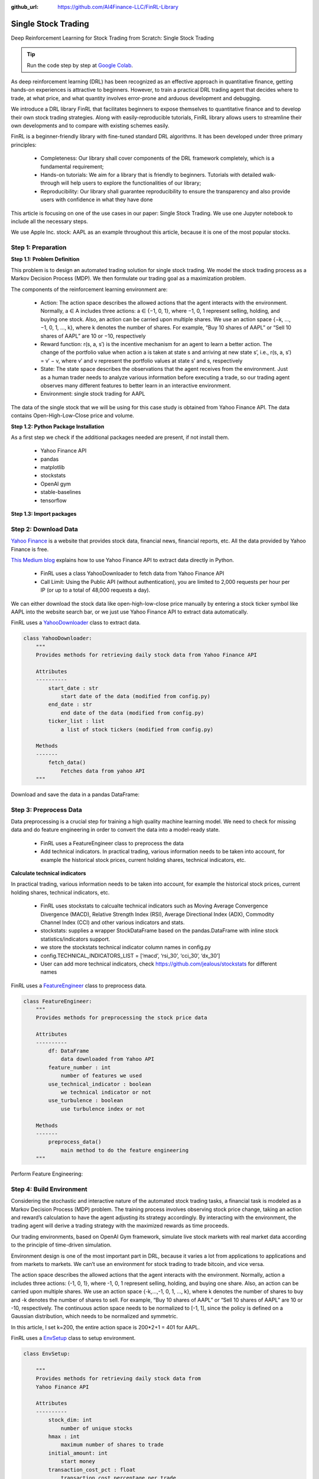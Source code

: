 :github_url: https://github.com/AI4Finance-LLC/FinRL-Library

Single Stock Trading
============================

Deep Reinforcement Learning for Stock Trading from Scratch: Single Stock Trading


.. tip::

    Run the code step by step at `Google Colab`_.
    
    .. _Google Colab: https://colab.research.google.com/github/AI4Finance-LLC/FinRL-Library/blob/master/examples/old/DRL_single_stock_trading.ipynb


As deep reinforcement learning (DRL) has been recognized as an effective approach in quantitative finance, getting hands-on experiences is attractive to beginners. However, to train a practical DRL trading agent that decides where to trade, at what price, and what quantity involves error-prone and arduous development and debugging.

We introduce a DRL library FinRL that facilitates beginners to expose themselves to quantitative finance and to develop their own stock trading strategies. Along with easily-reproducible tutorials, FinRL library allows users to streamline their own developments and to compare with existing schemes easily.

FinRL is a beginner-friendly library with fine-tuned standard DRL algorithms. It has been developed under three primary principles:

    - Completeness: Our library shall cover components of the DRL framework completely, which is a fundamental requirement;
    
    - Hands-on tutorials: We aim for a library that is friendly to beginners. Tutorials with detailed walk-through will help users to explore the functionalities of our library;
    
    - Reproducibility: Our library shall guarantee reproducibility to ensure the transparency and also provide users with confidence in what they have done

This article is focusing on one of the use cases in our paper: Single Stock Trading. We use one Jupyter notebook to include all the necessary steps.

We use Apple Inc. stock: AAPL as an example throughout this article, because it is one of the most popular stocks.

.. image:: ../image/FinRL-Architecture.png


Step 1: Preparation
---------------------------------------


**Step 1.1: Problem Definition**


This problem is to design an automated trading solution for single stock trading. We model the stock trading process as a Markov Decision Process (MDP). We then formulate our trading goal as a maximization problem.

The components of the reinforcement learning environment are:

    - Action: The action space describes the allowed actions that the agent interacts with the environment. Normally, a ∈ A includes three actions: a ∈ {−1, 0, 1}, where −1, 0, 1 represent selling, holding, and buying one stock. Also, an action can be carried upon multiple shares. We use an action space {−k, …, −1, 0, 1, …, k}, where k denotes the number of shares. For example, “Buy 10 shares of AAPL” or “Sell 10 shares of AAPL” are 10 or −10, respectively
    
    - Reward function: r(s, a, s′) is the incentive mechanism for an agent to learn a better action. The change of the portfolio value when action a is taken at state s and arriving at new state s’, i.e., r(s, a, s′) = v′ − v, where v′ and v represent the portfolio values at state s′ and s, respectively
    
    - State: The state space describes the observations that the agent receives from the environment. Just as a human trader needs to analyze various information before executing a trade, so our trading agent observes many different features to better learn in an interactive environment.
    
    - Environment: single stock trading for AAPL


The data of the single stock that we will be using for this case study is obtained from Yahoo Finance API. The data contains Open-High-Low-Close price and volume.


**Step 1.2: Python Package Installation**


As a first step we check if the additional packages needed are present, if not install them.

    - Yahoo Finance API
    - pandas
    - matplotlib
    - stockstats
    - OpenAI gym
    - stable-baselines
    - tensorflow

.. code-block::
    :linenos:

    import pkg_resources
    import pip
    installedPackages = {pkg.key for pkg in pkg_resources.working_set}
    required = {'yfinance', 'pandas', 'matplotlib', 'stockstats','stable-baselines','gym','tensorflow'}
    missing = required - installedPackages
    if missing:
        !pip install yfinance
        !pip install pandas
        !pip install matplotlib
        !pip install stockstats
        !pip install gym
        !pip install stable-baselines[mpi]
        !pip install tensorflow==1.15.4

**Step 1.3: Import packages**

.. code-block:: python
    :linenos:
    
    import yfinance as yf
    from stockstats import StockDataFrame as Sdf
    
    import pandas as pd
    import matplotlib.pyplot as plt
    
    import gym
    from stable_baselines import PPO2, DDPG, A2C, ACKTR, TD3
    from stable_baselines import DDPG
    from stable_baselines import A2C
    from stable_baselines import SAC
    from stable_baselines.common.vec_env import DummyVecEnv
    from stable_baselines.common.policies import MlpPolicy
    
    
Step 2: Download Data
---------------------------------------

`Yahoo Finance`_ is a website that provides stock data, financial news, financial reports, etc. All the data provided by Yahoo Finance is free. 

`This Medium blog`_ explains how to use Yahoo Finance API to extract data directly in Python.

.. _Yahoo Finance: https://finance.yahoo.com/
.. _This Medium blog: https://towardsdatascience.com/free-stock-data-for-python-using-yahoo-finance-api-9dafd96cad2e

    - FinRL uses a class YahooDownloader to fetch data from Yahoo Finance API
    
    - Call Limit: Using the Public API (without authentication), you are limited to 2,000 requests per hour per IP (or up to a total of 48,000 requests a day).
    
We can either download the stock data like open-high-low-close price manually by entering a stock ticker symbol like AAPL into the website search bar, or we just use Yahoo Finance API to extract data automatically.


FinRL uses a YahooDownloader_ class to extract data.

.. _YahooDownloader: https://github.com/AI4Finance-LLC/FinRL-Library/blob/master/finrl/marketdata/yahoodownloader.py

.. code-block:: python
   
    class YahooDownloader:
        """
        Provides methods for retrieving daily stock data from Yahoo Finance API
        
        Attributes
        ----------
            start_date : str
                start date of the data (modified from config.py)
            end_date : str
                end date of the data (modified from config.py)
            ticker_list : list
                a list of stock tickers (modified from config.py)
                
        Methods
        -------
            fetch_data()
                Fetches data from yahoo API
        """

Download and save the data in a pandas DataFrame:

.. code-block:: python
   :linenos:

    # Download and save the data in a pandas DataFrame:
    df = YahooDownloader(start_date = '2009-01-01', 
                              end_date = '2020-09-30', 
                              ticker_list = config.DOW_30_TICKER).fetch_data()
                              
    print(df.sort_values(['date','tic'],ignore_index=True).head(30))
    

.. image:: ../image/single_1.png



Step 3: Preprocess Data
---------------------------------------

Data preprocessing is a crucial step for training a high quality machine learning model. We need to check for missing data and do feature engineering in order to convert the data into a model-ready state.

    - FinRL uses a FeatureEngineer class to preprocess the data
    
    - Add technical indicators. In practical trading, various information needs to be taken into account, for example the historical stock prices, current holding shares, technical indicators, etc.

**Calculate technical indicators**

In practical trading, various information needs to be taken into account, for example the historical stock prices, current holding shares, technical indicators, etc.

    - FinRL uses stockstats to calcualte technical indicators such as Moving Average Convergence Divergence (MACD), Relative Strength Index (RSI), Average Directional Index (ADX), Commodity Channel Index (CCI) and other various indicators and stats.
   
    - stockstats: supplies a wrapper StockDataFrame based on the pandas.DataFrame with inline stock statistics/indicators support.
   
    - we store the stockstats technical indicator column names in config.py
   
    - config.TECHNICAL_INDICATORS_LIST = [‘macd’, ‘rsi_30’, ‘cci_30’, ‘dx_30’]
    
    - User can add more technical indicators, check https://github.com/jealous/stockstats for different names
    
FinRL uses a FeatureEngineer_ class to preprocess data.

.. _FeatureEngineer: https://github.com/AI4Finance-LLC/FinRL-Library/blob/master/finrl/preprocessing/preprocessors.py

.. code-block:: python

    class FeatureEngineer:
        """
        Provides methods for preprocessing the stock price data
        
        Attributes
        ----------
            df: DataFrame
                data downloaded from Yahoo API
            feature_number : int
                number of features we used
            use_technical_indicator : boolean
                we technical indicator or not
            use_turbulence : boolean
                use turbulence index or not
                
        Methods
        -------
            preprocess_data()
                main method to do the feature engineering
        """

Perform Feature Engineering:

.. code-block:: python
   :linenos:

    # Perform Feature Engineering:
    df = FeatureEngineer(df.copy(),
                         use_technical_indicator=True,
                         tech_indicator_list = config.TECHNICAL_INDICATORS_LIST,
                         use_turbulence=True,
                         user_defined_feature = False).preprocess_data()



Step 4: Build Environment
---------------------------------------

Considering the stochastic and interactive nature of the automated stock trading tasks, a financial task is modeled as a Markov Decision Process (MDP) problem. The training process involves observing stock price change, taking an action and reward’s calculation to have the agent adjusting its strategy accordingly. By interacting with the environment, the trading agent will derive a trading strategy with the maximized rewards as time proceeds.

Our trading environments, based on OpenAI Gym framework, simulate live stock markets with real market data according to the principle of time-driven simulation.

Environment design is one of the most important part in DRL, because it varies a lot from applications to applications and from markets to markets. We can’t use an environment for stock trading to trade bitcoin, and vice versa.

The action space describes the allowed actions that the agent interacts with the environment. Normally, action a includes three actions: {-1, 0, 1}, where -1, 0, 1 represent selling, holding, and buying one share. Also, an action can be carried upon multiple shares. We use an action space {-k,…,-1, 0, 1, …, k}, where k denotes the number of shares to buy and -k denotes the number of shares to sell. For example, “Buy 10 shares of AAPL” or “Sell 10 shares of AAPL” are 10 or -10, respectively. The continuous action space needs to be normalized to [-1, 1], since the policy is defined on a Gaussian distribution, which needs to be normalized and symmetric.

In this article, I set k=200, the entire action space is 200*2+1 = 401 for AAPL.

FinRL uses a EnvSetup_ class to setup environment.

.. _EnvSetup: https://github.com/AI4Finance-LLC/FinRL-Library/blob/master/finrl/env/environment.py

.. code-block:: python

    class EnvSetup:
    
        """
        Provides methods for retrieving daily stock data from
        Yahoo Finance API
        
        Attributes
        ----------
            stock_dim: int
                number of unique stocks
            hmax : int
                maximum number of shares to trade
            initial_amount: int
                start money
            transaction_cost_pct : float
                transaction cost percentage per trade
            reward_scaling: float
                scaling factor for reward, good for training
            tech_indicator_list: list
                a list of technical indicator names (modified from config.py)
        Methods
        -------
            fetch_data()
                Fetches data from yahoo API
        """


Initialize an environment class:

.. code-block:: python
   :linenos:

    # Initialize env:
    env_setup = EnvSetup(stock_dim = stock_dimension,
                         state_space = state_space,
                         hmax = 100,
                         initial_amount = 1000000,
                         transaction_cost_pct = 0.001,
                         tech_indicator_list = config.TECHNICAL_INDICATORS_LIST)
                         
    env_train = env_setup.create_env_training(data = train, 
                                             env_class = StockEnvTrain)
                                             
                                             

User-defined Environment: a simulation environment class.

FinRL provides blueprint for `single stock trading environment`_.

.. _single stock trading environment: https://github.com/AI4Finance-LLC/FinRL-Library/blob/master/finrl/env/EnvSingleStock.py

.. code-block:: python

    class SingleStockEnv(gym.Env):
        """
        A single stock trading environment for OpenAI gym
        
        Attributes
        ----------
            df: DataFrame
                input data
            stock_dim : int
                number of unique stocks
            hmax : int
                maximum number of shares to trade
            initial_amount : int
                start money
            transaction_cost_pct: float
                transaction cost percentage per trade
            reward_scaling: float
                scaling factor for reward, good for training
            state_space: int
                the dimension of input features
            action_space: int
                equals stock dimension
            tech_indicator_list: list
                a list of technical indicator names
            turbulence_threshold: int
                a threshold to control risk aversion
            day: int
                an increment number to control date
                
        Methods
        -------
            _sell_stock()
                perform sell action based on the sign of the action
            _buy_stock()
                perform buy action based on the sign of the action
            step()
                at each step the agent will return actions, then 
                we will calculate the reward, and return the next    
                observation.
            reset()
                reset the environment
            render()
                use render to return other functions
            save_asset_memory()
                return account value at each time step
            save_action_memory()
                return actions/positions at each time step
        """
    
Tutorial for how to design a customized trading environment will be pulished in the future soon.



Step 5: Implement DRL Algorithms
---------------------------------------

The implementation of the DRL algorithms are based on `OpenAI Baselines`_ and Stable Baselines. `Stable Baselines`_ is a fork of OpenAI Baselines, with a major structural refactoring, and code cleanups.

.. _OpenAI Baselines: https://github.com/openai/baselines
.. _Stable Baselines: https://github.com/hill-a/stable-baselines

.. tip::
    FinRL library includes fine-tuned standard DRL algorithms, such as DQN, DDPG, Multi-Agent DDPG, PPO, SAC, A2C and TD3. We also allow users to design their own DRL algorithms by adapting these DRL algorithms.
    
.. image:: ../image/alg_compare.png
    
FinRL uses a DRLAgent class to implement the algorithms.

.. code-block:: python

    class DRLAgent:
        """
        Provides implementations for DRL algorithms
        
        Attributes
        ----------
            env: gym environment class
                 user-defined class
        Methods
        -------
            train_PPO()
                the implementation for PPO algorithm
            train_A2C()
                the implementation for A2C algorithm
            train_DDPG()
                the implementation for DDPG algorithm
            train_TD3()
                the implementation for TD3 algorithm 
            DRL_prediction() 
                make a prediction in a test dataset and get results
        """



Step 6: Model Training
---------------------------------------

We use 5 DRL models in this article, namely PPO, A2C, DDPG, SAC and TD3. I introduced these models in the previous article. TD3 is an improvement over DDPG.

Tensorboard: reward and loss function plot
We use tensorboard integration for hyperparameter tuning and model picking. Tensorboard generates nice looking charts.

Once the learn function is called, you can monitor the RL agent during or after the training, with the following bash command:


.. code-block:: python
   :linenos:

    # cd to the tensorboard_log folder, run the following command 
    tensorboard --logdir ./A2C_20201127-19h01/
    # you can also add past logging folder
    tensorboard --logdir ./a2c_tensorboard/;./ppo2_tensorboard/
    

Total rewards for each of the algorithm:

.. image:: ../image/single_2.png


total_timesteps (int): the total number of samples to train on. It is one of the most important hyperparameters, there are also other important parameters such as learning rate, batch size, buffer size, etc.

To compare these algorithms, I set the total_timesteps = 100k. If we set the total_timesteps too large, then we will face a risk of overfitting.

By observing the episode_reward chart, we can see that these algorithms will converge to an optimal policy eventually as the step grows. TD3 converges very fast.

actor_loss for DDPG and policy_loss for TD3:

.. image:: ../image/single_3.png

.. image:: ../image/single_4.png


**Picking models**

We pick the TD3 model, because it converges pretty fast and it’s a state of the art model over DDPG. By observing the episode_reward chart, TD3 doesn’t need to reach full 100k total_timesteps to converge.


Four models: PPO A2C, DDPG, TD3

**Model 1: PPO**

.. code-block:: python
    :linenos:
    
    #tensorboard --logdir ./single_stock_tensorboard/
    env_train = DummyVecEnv([lambda: SingleStockEnv(train)])
    model_ppo = PPO2('MlpPolicy', env_train, tensorboard_log="./single_stock_trading_2_tensorboard/")
    model_ppo.learn(total_timesteps=100000,tb_log_name="run_aapl_ppo")
    #model.save('AAPL_ppo_100k')
    
    
**Model 2: DDPG**

.. code-block:: python
    :linenos:

    #tensorboard --logdir ./single_stock_tensorboard/
    env_train = DummyVecEnv([lambda: SingleStockEnv(train)])
    model_ddpg = DDPG('MlpPolicy', env_train, tensorboard_log="./single_stock_trading_2_tensorboard/")
    model_ddpg.learn(total_timesteps=100000, tb_log_name="run_aapl_ddpg")
    #model.save('AAPL_ddpg_50k')



**Model 3: A2C**

.. code-block:: python
    :linenos:

    #tensorboard --logdir ./single_stock_tensorboard/
    env_train = DummyVecEnv([lambda: SingleStockEnv(train)])
    model_a2c = A2C('MlpPolicy', env_train, tensorboard_log="./single_stock_trading_2_tensorboard/")
    model_a2c.learn(total_timesteps=100000,tb_log_name="run_aapl_a2c")
    #model.save('AAPL_a2c_50k')
    

**Model 4: TD3**

.. code-block:: python
    :linenos:

    #tensorboard --logdir ./single_stock_tensorboard/
    #DQN<DDPG<TD3
    env_train = DummyVecEnv([lambda: SingleStockEnv(train)])
    model_td3 = TD3('MlpPolicy', env_train, tensorboard_log="./single_stock_trading_2_tensorboard/")
    model_td3.learn(total_timesteps=100000,tb_log_name="run_aapl_td3")
    #model.save('AAPL_td3_50k')
    
    
**Testing data**

.. code-block:: python
    :linenos:
    
    test = data_clean[(data_clean.datadate>='2019-01-01') ]
    # the index needs to start from 0
    test=test.reset_index(drop=True)
    
**Trading**

Assume that we have $100,000 initial capital at 2019-01-01. We use the TD3 model to trade AAPL.

.. code-block:: python
    :linenos:

    model = model_td3
    env_test = DummyVecEnv([lambda: SingleStockEnv(test)])
    obs_test = env_test.reset()
    print("==============Model Prediction===========")
    for i in range(len(test.index.unique())):
        action, _states = model.predict(obs_test)
        obs_test, rewards, dones, info = env_test.step(action)
        env_test.render()
        
        

.. code-block:: python
   :linenos:

    # create trading env
    env_trade, obs_trade = env_setup.create_env_trading(data = trade,
                                           env_class = StockEnvTrade,
                                            turbulence_threshold=250)
    ## make a prediction and get the account value change
    df_account_value = DRLAgent.DRL_prediction(model=model_sac,
                                               test_data = trade,
                                               test_env = env_trade,
                                               test_obs = obs_trade)
                                               

.. image:: ../image/single_5.png


Step 7: Backtest Our Strategy
---------------------------------------

Backtesting plays a key role in evaluating the performance of a trading strategy. Automated backtesting tool is preferred because it reduces the human error. 
We usually use the `Quantopian pyfolio`_ package to backtest our trading strategies. It is easy to use and consists of various individual plots that provide a comprehensive image of the performance of a trading strategy.

For simplicity purposes, in the article, we just calculate the Sharpe ratio and the annual return manually.

.. code-block:: python
    :linenos:

    def get_DRL_sharpe():
        df_total_value=pd.read_csv('account_value.csv',index_col=0)
        df_total_value.columns = ['account_value']
        df_total_value['daily_return']=df_total_value.pct_change(1)
        sharpe = (252**0.5)*df_total_value['daily_return'].mean()/ \
        df_total_value['daily_return'].std()
        
        annual_return = ((df_total_value['daily_return'].mean()+1)**252-1)*100
        print("annual return: ", annual_return)
        print("sharpe ratio: ", sharpe)
        return df_total_value
        
    
    def get_buy_and_hold_sharpe(test):
        test['daily_return']=test['adjcp'].pct_change(1)
        sharpe = (252**0.5)*test['daily_return'].mean()/ \
        test['daily_return'].std()
        annual_return = ((test['daily_return'].mean()+1)**252-1)*100
        print("annual return: ", annual_return)
    
        print("sharpe ratio: ", sharpe)
        #return sharpe
        
